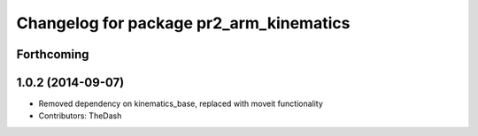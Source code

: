 ^^^^^^^^^^^^^^^^^^^^^^^^^^^^^^^^^^^^^^^^
Changelog for package pr2_arm_kinematics
^^^^^^^^^^^^^^^^^^^^^^^^^^^^^^^^^^^^^^^^

Forthcoming
-----------

1.0.2 (2014-09-07)
------------------
* Removed dependency on kinematics_base, replaced with moveit functionality
* Contributors: TheDash
